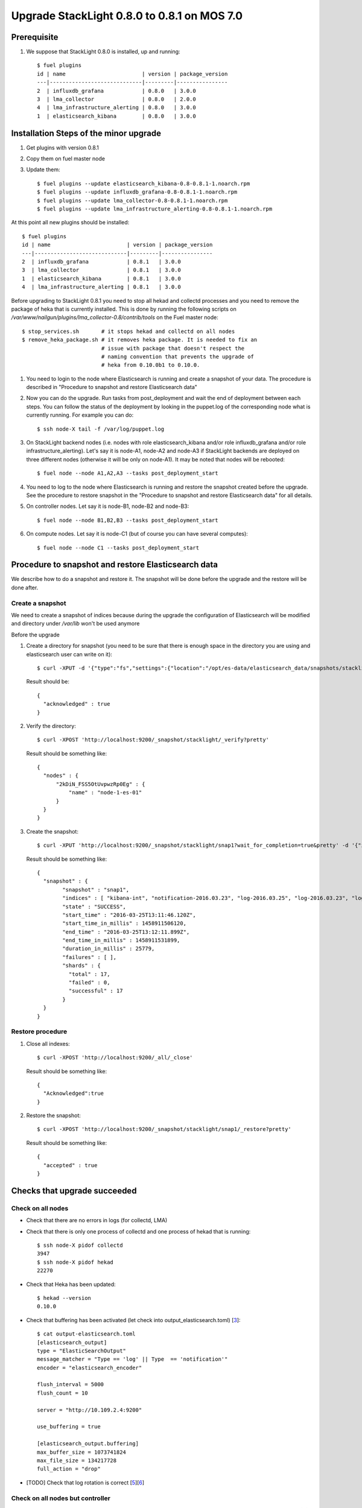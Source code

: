 .. _user_upgrade_from_0_8_0_to_0_8_1:

Upgrade StackLight 0.8.0 to 0.8.1 on MOS 7.0
============================================

Prerequisite
------------

1. We suppose that StackLight 0.8.0 is installed, up and running::

    $ fuel plugins
    id | name                        | version | package_version
    ---|-----------------------------|---------|----------------
    2  | influxdb_grafana            | 0.8.0   | 3.0.0
    3  | lma_collector               | 0.8.0   | 2.0.0
    4  | lma_infrastructure_alerting | 0.8.0   | 3.0.0
    1  | elasticsearch_kibana        | 0.8.0   | 3.0.0


Installation Steps of the minor upgrade
---------------------------------------

1. Get plugins with version 0.8.1
2. Copy them on fuel master node
3. Update them::

    $ fuel plugins --update elasticsearch_kibana-0.8-0.8.1-1.noarch.rpm
    $ fuel plugins --update influxdb_grafana-0.8-0.8.1-1.noarch.rpm
    $ fuel plugins --update lma_collector-0.8-0.8.1-1.noarch.rpm
    $ fuel plugins --update lma_infrastructure_alerting-0.8-0.8.1-1.noarch.rpm

At this point all new plugins should be installed::

    $ fuel plugins
    id | name                        | version | package_version
    ---|-----------------------------|---------|----------------
    2  | influxdb_grafana            | 0.8.1   | 3.0.0
    3  | lma_collector               | 0.8.1   | 3.0.0
    1  | elasticsearch_kibana        | 0.8.1   | 3.0.0
    4  | lma_infrastructure_alerting | 0.8.1   | 3.0.0


Before upgrading to StackLight 0.8.1 you need to stop all hekad and collectd
processes and you need to remove the package of heka that is currently
installed. This is done by running the following scripts on
*/var/www/nailgun/plugins/lma_collector-0.8/contrib/tools* on the Fuel master
node::

    $ stop_services.sh       # it stops hekad and collectd on all nodes
    $ remove_heka_package.sh # it removes heka package. It is needed to fix an
                             # issue with package that doesn't respect the
                             # naming convention that prevents the upgrade of
                             # heka from 0.10.0b1 to 0.10.0.

1. You need to login to the node where Elasticsearch is running and create a
   snapshot of your data. The procedure is described in "Procedure to snapshot
   and restore Elasticsearch data"

2. Now you can do the upgrade. Run tasks from post_deployment and wait the end
   of deployment between each steps.  You can follow the status of the deployment
   by looking in the puppet.log of the corresponding node what is currently
   running. For example you can do::

    $ ssh node-X tail -f /var/log/puppet.log

3. On StackLight backend nodes (i.e. nodes with role elasticsearch_kibana
   and/or role influxdb_grafana and/or role infrastructure_alerting). Let's
   say it is node-A1, node-A2 and node-A3 if StackLight backends are deployed
   on three different nodes (otherwise it will be only on node-A1). It may be
   noted that nodes will be rebooted::

    $ fuel node --node A1,A2,A3 --tasks post_deployment_start

4. You need to log to the node where Elasticsearch is running and restore the
   snapshot created before the upgrade. See the procedure to restore snapshot
   in the "Procedure to snapshot and restore Elasticsearch data" for all
   details.

5. On controller nodes. Let say it is node-B1, node-B2 and node-B3::

    $ fuel node --node B1,B2,B3 --tasks post_deployment_start

6. On compute nodes. Let say it is node-C1 (but of course you can have several
   computes)::

    $ fuel node --node C1 --tasks post_deployment_start

Procedure to snapshot and restore Elasticsearch data
----------------------------------------------------

We describe how to do a snapshot and restore it. The snapshot will be done
before the upgrade and the restore will be done after.

Create a snapshot
~~~~~~~~~~~~~~~~~

We need to create a snapshot of indices because during the upgrade the
configuration of Elasticsearch will be modified and directory under
*/var/lib* won't be used anymore

Before the upgrade

1. Create a directory for snapshot (you need to be sure that there is enough
   space in the directory you are using and elasticsearch user can write on
   it)::

    $ curl -XPUT -d '{"type":"fs","settings":{"location":"/opt/es-data/elasticsearch_data/snapshots/stacklight"}}' 'http://localhost:9200/_snapshot/stacklight?pretty'


   Result should be::

    {
      "acknowledged" : true
    }

2. Verify the directory::

    $ curl -XPOST 'http://localhost:9200/_snapshot/stacklight/_verify?pretty'

   Result should be something like::

    {
      "nodes" : {
          "2kDiN_FSS5OtUvpwzRp0Eg" : {
              "name" : "node-1-es-01"
          }
      }
    }

3. Create the snapshot::

    $ curl -XPUT 'http://localhost:9200/_snapshot/stacklight/snap1?wait_for_completion=true&pretty' -d '{"ignore_unavailable":"true","indice_global_state":"false","compress":"true"}'

   Result should be something like::

    {
      "snapshot" : {
            "snapshot" : "snap1",
            "indices" : [ "kibana-int", "notification-2016.03.23", "log-2016.03.25", "log-2016.03.23", "log-2016.03.24" ],
            "state" : "SUCCESS",
            "start_time" : "2016-03-25T13:11:46.120Z",
            "start_time_in_millis" : 1458911506120,
            "end_time" : "2016-03-25T13:12:11.899Z",
            "end_time_in_millis" : 1458911531899,
            "duration_in_millis" : 25779,
            "failures" : [ ],
            "shards" : {
              "total" : 17,
              "failed" : 0,
              "successful" : 17
            }
      }
    }

Restore procedure
~~~~~~~~~~~~~~~~~

1. Close all indexes::

    $ curl -XPOST 'http://localhost:9200/_all/_close'

   Result should be something like::

    {
      "Acknowledged":true
    }


2. Restore the snapshot::

    $ curl -XPOST 'http://localhost:9200/_snapshot/stacklight/snap1/_restore?pretty'


   Result should be something like::

    {
      "accepted" : true
    }

Checks that upgrade succeeded
-----------------------------

Check on all nodes
~~~~~~~~~~~~~~~~~~

* Check that there are no errors in logs (for collectd, LMA)
* Check that there is only one process of collectd and one process of hekad that is running::

    $ ssh node-X pidof collectd
    3947
    $ ssh node-X pidof hekad
    22270

* Check that Heka has been updated::

    $ hekad --version
    0.10.0

* Check that buffering has been activated (let check into output_elasticsearch.toml) [3_]::

    $ cat output-elasticsearch.toml
    [elasticsearch_output]
    type = "ElasticSearchOutput"
    message_matcher = "Type == 'log' || Type  == 'notification'"
    encoder = "elasticsearch_encoder"

    flush_interval = 5000
    flush_count = 10

    server = "http://10.109.2.4:9200"

    use_buffering = true

    [elasticsearch_output.buffering]
    max_buffer_size = 1073741824
    max_file_size = 134217728
    full_action = "drop"

* [TODO] Check that log rotation is correct [5_][6_]

Check on all nodes but controller
~~~~~~~~~~~~~~~~~~~~~~~~~~~~~~~~~

* Check that the LMA wrapper script is not forking heka (not for controller) by looking for the usage of the exec [4_]::

    # cat /usr/local/bin/lma_collector_wrapper
    #!/bin/sh
    HEKAD="/usr/bin/hekad"

    exec $HEKAD -config=/etc/lma_collector

* Check that upstart file has been updated (not needed for controller), we don’t use sudo command any more [4_]::

    root@node-2:~# cat /etc/init/lma_collector.conf
    # lma_collector

    description         "lma_collector"


    start on runlevel [2345]
    stop on runlevel [!2345]


    respawn


    pre-start script
            touch /var/log/lma_collector.log
            chown heka:heka /var/log/lma_collector.log
    end script


    script
            # https://bugs.launchpad.net/lma-toolchain/+bug/1543289
            ulimit -n 102400
            exec start-stop-daemon --start  --user heka --exec /usr/local/bin/lma_collector_wrapper 2>>/var/log/lma_collector.log
    end script


Check only on compute nodes
~~~~~~~~~~~~~~~~~~~~~~~~~~~

Check only on controller nodes
~~~~~~~~~~~~~~~~~~~~~~~~~~~~~~

* Check that resource lma_collector is working fine from pacemaker point of view::

    # crm resource status lma_collector
    resource lma_collector is running on: node-3.test.domain.local


* Ulimit in OCF script: /usr/lib/ocf/resource.d/fuel/ocf-lma_collector::

    # grep ulimit /usr/lib/ocf/resource.d/fuel/ocf-lma_collector
    ulimit -n 102400


Check only on elasticsearch node
~~~~~~~~~~~~~~~~~~~~~~~~~~~~~~~~

* Check that curator has been updated in the crontab [1_]::

    # crontab -l
    ...
    0 2 * * * /usr/local/bin/curator --host localhost --port 9200 --debug delete indices --regex '^(log|notification)-.*$' --time-unit days --older-than 31 --timestring "\%Y.\%m.\%d"


* Check that data path for Elasticsearch has been updated [2_]::

    # grep data /etc/elasticsearch/es-01/elasticsearch.yml
      data: /opt/es-data/elasticsearch_data/es-01

* Check that current data path is /opt/es-data/elasticsearch_data/es-01::

    # curl -s localhost:9200/_nodes?pretty |grep data
         "data" : "/opt/es-data/elasticsearch_data/es-01",

Check only on influxdb node
~~~~~~~~~~~~~~~~~~~~~~~~~~~

* Check that there is only one file for the log rotation of influxdb
* Check that permissions are 644 for this file::

    # ls -l /etc/logrotate.d/ |grep influx
    -rw-r--r--   1 root root  113 Sep 29 17:51 influxd

* [Patch in review]  Check that http logs have been disabled in the configuration file
   * You shouldn't see lines starting '[http]' in */var/log/influxdb/influxd.log*

Check only on alerting node
~~~~~~~~~~~~~~~~~~~~~~~~~~~

* Check Nagios (Apache) is still running

Rollback
--------

Not supported and irrelevant. Fuel doesn't support the possibility to rollback the upgrade of a plugin.


Related bugs
------------

.. _1: https://bugs.launchpad.net/lma-toolchain/+bug/1535435
.. _2: https://bugs.launchpad.net/lma-toolchain/+bug/1559126
.. _3: https://bugs.launchpad.net/fuel-plugins/+bug/1557388
.. _4: https://bugs.launchpad.net/lma-toolchain/+bug/1560946
.. _5: https://bugs.launchpad.net/fuel-plugins/+bug/1561603
.. _6: https://bugs.launchpad.net/fuel-plugins/+bug/1561605
